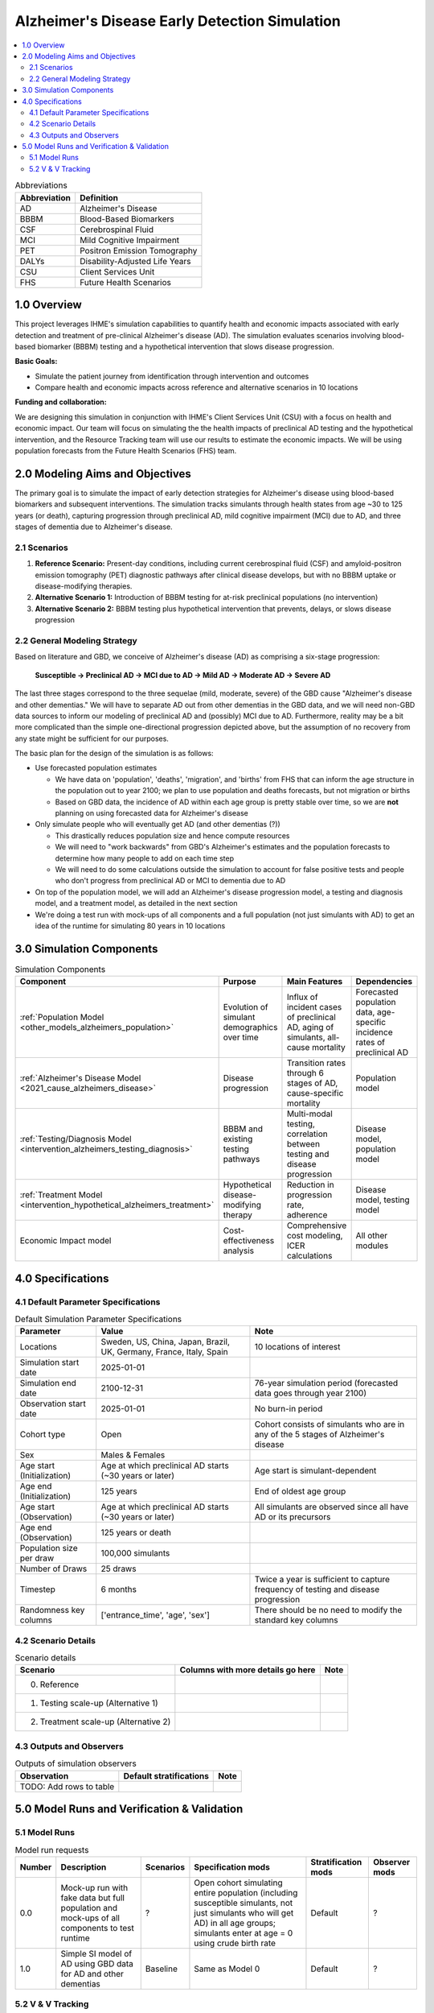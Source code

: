 ..
  Section title decorators for this document:

  ==============
  Document Title
  ==============

  Section Level 1 (#.0)
  +++++++++++++++++++++

  Section Level 2 (#.#)
  ---------------------

  Section Level 3 (#.#.#)
  ~~~~~~~~~~~~~~~~~~~~~~~

  Section Level 4
  ^^^^^^^^^^^^^^^

  Section Level 5
  '''''''''''''''

  The depth of each section level is determined by the order in which each
  decorator is encountered below. If you need an even deeper section level, just
  choose a new decorator symbol from the list here:
  https://docutils.sourceforge.io/docs/ref/rst/restructuredtext.html#sections
  And then add it to the list of decorators above.

.. _2025_concept_model_vivarium_alzheimers:

===============================================
Alzheimer's Disease Early Detection Simulation
===============================================

.. contents::
  :local:

.. list-table:: Abbreviations
  :header-rows: 1

  * - Abbreviation
    - Definition
  * - AD
    - Alzheimer's Disease
  * - BBBM
    - Blood-Based Biomarkers
  * - CSF
    - Cerebrospinal Fluid
  * - MCI
    - Mild Cognitive Impairment
  * - PET
    - Positron Emission Tomography
  * - DALYs
    - Disability-Adjusted Life Years
  * - CSU
    - Client Services Unit
  * - FHS
    - Future Health Scenarios

1.0 Overview
++++++++++++

This project leverages IHME's simulation capabilities to quantify health
and economic impacts associated with early detection and treatment of
pre-clinical Alzheimer's disease (AD). The simulation evaluates scenarios
involving blood-based biomarker (BBBM) testing and a hypothetical
intervention that slows disease progression.

**Basic Goals:**

- Simulate the patient journey from identification through intervention
  and outcomes
- Compare health and economic impacts across reference and alternative
  scenarios in 10 locations

**Funding and collaboration:**

We are designing this simulation in conjunction with IHME's Client
Services Unit (CSU) with a focus on health and economic impact. Our team
will focus on simulating the the health impacts of preclinical AD
testing and the hypothetical intervention, and the Resource Tracking
team will use our results to estimate the economic impacts. We will be
using population forecasts from the Future Health Scenarios (FHS) team.

2.0 Modeling Aims and Objectives
+++++++++++++++++++++++++++++++++

The primary goal is to simulate the impact of early detection strategies
for Alzheimer's disease using blood-based biomarkers and subsequent
interventions. The simulation tracks simulants through health states
from age ~30 to 125 years (or death), capturing progression through
preclinical AD, mild cognitive impairment (MCI) due to AD, and three
stages of dementia due to Alzheimer's disease.

2.1 Scenarios
-------------

1. **Reference Scenario:** Present-day conditions, including current
   cerebrospinal fluid (CSF) and amyloid-positron emission tomography
   (PET) diagnostic pathways after clinical disease develops, but with
   no BBBM uptake or disease-modifying therapies.
2. **Alternative Scenario 1:** Introduction of BBBM testing for at-risk
   preclinical populations (no intervention)
3. **Alternative Scenario 2:** BBBM testing plus hypothetical
   intervention that prevents, delays, or slows disease progression

2.2 General Modeling Strategy
------------------------------

Based on literature and GBD, we conceive of Alzheimer's disease (AD) as
comprising a six-stage progression:

  **Susceptible → Preclinical AD → MCI due to AD → Mild AD → Moderate AD
  → Severe AD**

The last three stages correspond to the three sequelae (mild, moderate,
severe) of the GBD cause "Alzheimer's disease and other dementias." We
will have to separate AD out from other dementias in the GBD data, and
we will need non-GBD data sources to inform our modeling of preclinical
AD and (possibly) MCI due to AD. Furthermore, reality may be a bit more complicated
than the simple one-directional progression depicted above, but the
assumption of no recovery from any state might be sufficient for our
purposes.

The basic plan for the design of the simulation is as follows:

- Use forecasted population estimates

  - We have data on 'population', 'deaths', 'migration', and 'births'
    from FHS that can inform the age structure in the population out to
    year 2100; we plan to use population and deaths forecasts, but not
    migration or births
  - Based on GBD data, the incidence of AD within each age group is
    pretty stable over time, so we are **not** planning on using
    forecasted data for Alzheimer's disease

- Only simulate people who will eventually get AD (and other dementias (?))

  - This drastically reduces population size and hence compute resources
  - We will need to "work backwards" from GBD's Alzheimer's estimates
    and the population forecasts to
    determine how many people to add on each time step
  - We will need to do some calculations outside the simulation to
    account for false positive tests and people who don't progress from
    preclinical AD or MCI to dementia due to AD

- On top of the population model, we will add an Alzheimer's disease
  progression model, a testing and diagnosis model, and a treatment
  model, as detailed in the next section

- We're doing a test run with mock-ups of all components and a full
  population (not just simulants with AD) to get an idea of the runtime
  for simulating 80 years in 10 locations

3.0 Simulation Components
++++++++++++++++++++++++++++++++++++

.. list-table:: Simulation Components
  :header-rows: 1

  * - Component
    - Purpose
    - Main Features
    - Dependencies
  * - :ref:`Population Model <other_models_alzheimers_population>`
    - Evolution of simulant demographics over time
    - Influx of incident cases of preclinical AD, aging of simulants,
      all-cause mortality
    - Forecasted population data, age-specific incidence rates of
      preclinical AD
  * - :ref:`Alzheimer's Disease Model <2021_cause_alzheimers_disease>`
    - Disease progression
    - Transition rates through 6 stages of AD, cause-specific mortality
    - Population model
  * - :ref:`Testing/Diagnosis Model <intervention_alzheimers_testing_diagnosis>`
    - BBBM and existing testing pathways
    - Multi-modal testing, correlation between testing and disease
      progression
    - Disease model, population model
  * - :ref:`Treatment Model <intervention_hypothetical_alzheimers_treatment>`
    - Hypothetical disease-modifying therapy
    - Reduction in progression rate, adherence
    - Disease model, testing model
  * - Economic Impact model
    - Cost-effectiveness analysis
    - Comprehensive cost modeling, ICER calculations
    - All other modules

4.0 Specifications
++++++++++++++++++

4.1 Default Parameter Specifications
------------------------------------

.. list-table:: Default Simulation Parameter Specifications
  :header-rows: 1

  * - Parameter
    - Value
    - Note
  * - Locations
    - Sweden, US, China, Japan, Brazil, UK, Germany, France, Italy,
      Spain
    - 10 locations of interest
  * - Simulation start date
    - 2025-01-01
    -
  * - Simulation end date
    - 2100-12-31
    - 76-year simulation period (forecasted data goes through year 2100)
  * - Observation start date
    - 2025-01-01
    - No burn-in period
  * - Cohort type
    - Open
    - Cohort consists of simulants who are in any of the 5 stages of
      Alzheimer's disease
  * - Sex
    - Males & Females
    -
  * - Age start (Initialization)
    - Age at which preclinical AD starts (~30 years or later)
    - Age start is simulant-dependent
  * - Age end (Initialization)
    - 125 years
    - End of oldest age group
  * - Age start (Observation)
    - Age at which preclinical AD starts (~30 years or later)
    - All simulants are observed since all have AD or its precursors
  * - Age end (Observation)
    - 125 years or death
    -
  * - Population size per draw
    - 100,000 simulants
    -
  * - Number of Draws
    - 25 draws
    -
  * - Timestep
    - 6 months
    - Twice a year is sufficient to capture frequency of testing and
      disease progression
  * - Randomness key columns
    - ['entrance_time', 'age', 'sex']
    - There should be no need to modify the standard key columns

4.2 Scenario Details
------------------------

.. list-table:: Scenario details
  :header-rows: 1

  * - Scenario
    - Columns with more details go here
    - Note
  * - 0. Reference
    -
    -
  * - 1. Testing scale-up (Alternative 1)
    -
    -
  * - 2. Treatment scale-up (Alternative 2)
    -
    -

4.3 Outputs and Observers
--------------------------

.. list-table:: Outputs of simulation observers
  :header-rows: 1

  * - Observation
    - Default stratifications
    - Note
  * - TODO: Add rows to table
    -
    -

5.0 Model Runs and Verification & Validation
+++++++++++++++++++++++++++++++++++++++++++++

5.1 Model Runs
------------------------

.. _2025_alzheimers_model_runs_table:

.. list-table:: Model run requests
  :header-rows: 1

  * - Number
    - Description
    - Scenarios
    - Specification mods
    - Stratification mods
    - Observer mods
  * - 0.0
    - Mock-up run with fake data but full population and mock-ups of all
      components to test runtime
    - ?
    - Open cohort simulating entire population (including susceptible
      simulants, not just simulants who will get AD) in all age groups;
      simulants enter at age = 0 using crude birth rate
    - Default
    - ?
  * - 1.0
    - Simple SI model of AD using GBD data for AD and other dementias
    - Baseline
    - Same as Model 0
    - Default
    - ?

5.2 V & V Tracking
------------------------

.. list-table:: V&V Tracking
  :header-rows: 1

  * - Model number
    - V&V plan
    - V&V summary
    - Link to notebook
  * - 0.0
    -
    -
    -
  * - 1.0
    -
    -
    -
